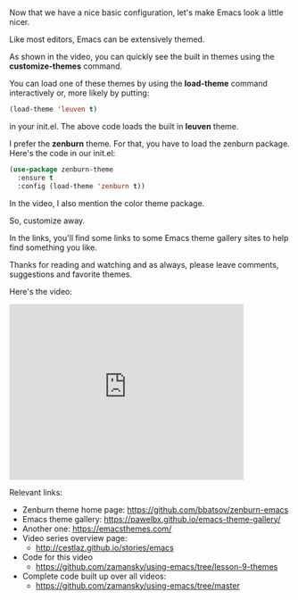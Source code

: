 #+BEGIN_COMMENT
.. title: Using Emacs - 9 - Themes
.. slug: using-emacs-9-themes
.. date: 2016-06-28
.. tags: emacs, tools
.. category: 
.. link: 
.. description: 
.. type: text
#+END_COMMENT

* 
Now that we have a nice basic configuration, let's make Emacs look a
little nicer.

Like most editors, Emacs can be extensively themed. 

As shown in the video, you can quickly see the built in themes using
the **customize-themes** command.

You can load one of these themes by using the **load-theme** command
interactively or, more likely by putting:

#+BEGIN_SRC emacs-lisp
(load-theme 'leuven t)
#+END_SRC

in your init.el. The above code loads the built in **leuven** theme.

I prefer the **zenburn** theme. For that, you have to load the zenburn
package. Here's the code in our init.el:

#+BEGIN_SRC emacs-lisp
(use-package zenburn-theme
  :ensure t
  :config (load-theme 'zenburn t))
#+END_SRC

In the video, I also mention the color theme package.

So, customize away.

In the links, you'll find some links to some Emacs theme gallery sites
to help find something you like.

Thanks for reading and watching and as always, please leave comments,
suggestions and favorite themes.

Here's the video:

#+BEGIN_HTML
<iframe width="420" height="315" src="https://www.youtube.com/embed/cod2ABxlrV8" frameborder="0" allowfullscreen></iframe>
#+END_HTML

Relevant links:
- Zenburn theme home page: https://github.com/bbatsov/zenburn-emacs
- Emacs theme gallery: https://pawelbx.github.io/emacs-theme-gallery/
- Another one: https://emacsthemes.com/
- Video series overview page:
  - http://cestlaz.github.io/stories/emacs
- Code for this video
  - https://github.com/zamansky/using-emacs/tree/lesson-9-themes
- Complete code built up over all videos:
  - [[https://github.com/zamansky/using-emacs/tree/master][https://github.com/zamansky/using-emacs/tree/master]]

